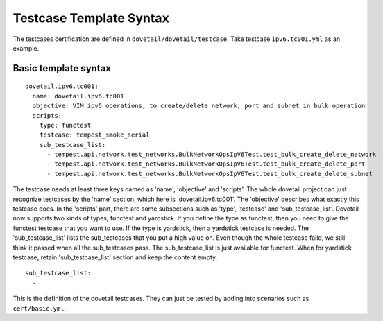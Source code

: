 .. This work is licensed under a Creative Commons Attribution 4.0 International
.. License.
.. http://creativecommons.org/licenses/by/4.0
.. (c) OPNFV, Huawei Technologies Co.,Ltd and others.

Testcase Template Syntax
=========================

The testcases certification are defined in ``dovetail/dovetail/testcase``.
Take testcase ``ipv6.tc001.yml`` as an example.

Basic template syntax
---------------------

::

  dovetail.ipv6.tc001:
    name: dovetail.ipv6.tc001
    objective: VIM ipv6 operations, to create/delete network, port and subnet in bulk operation
    scripts:
      type: functest
      testcase: tempest_smoke_serial
      sub_testcase_list:
        - tempest.api.network.test_networks.BulkNetworkOpsIpV6Test.test_bulk_create_delete_network
        - tempest.api.network.test_networks.BulkNetworkOpsIpV6Test.test_bulk_create_delete_port
        - tempest.api.network.test_networks.BulkNetworkOpsIpV6Test.test_bulk_create_delete_subnet

The testcase needs at least three keys named as 'name', 'objective' and 'scripts'. The whole
dovetail project can just recognize testcases by the 'name' section, which here is
'dovetail.ipv6.tc001'. The 'objective' describes what exactly this testcase does. In the
'scripts' part, there are some subsections such as 'type', 'testcase' and 'sub_testcase_list'.
Dovetail now supports two kinds of types, functest and yardstick. If you define the type as
functest, then you need to give the functest testcase that you want to use. If the type is
yardstick, then a yardstick testcase is needed. The 'sub_testcase_list' lists the sub_testcases
that you put a high value on. Even though the whole testcase faild, we still think it passed
when all the sub_testcases pass. The sub_testcase_list is just available for functest. When
for yardstick testcase, retain 'sub_testcase_list' section and keep the content empty.

::

  sub_testcase_list:
    -

This is the definition of the dovetail testcases. They can just be tested by adding into
scenarios such as ``cert/basic.yml``.
